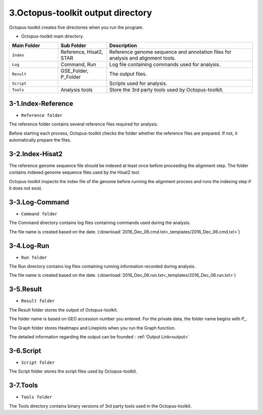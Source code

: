==================================
3.Octopus-toolkit output directory
==================================

Octopus-toolkit creates five directories when you run the program.

* Octopus-toolkit main directory.

.. image:: _static/Folder/1.Main_folder.png

.. list-table::
   :widths: 10 10 30
   :header-rows: 1

   * - Main Folder
     - Sub Folder
     - Description
   * - ``Index``
     - Reference, Hisat2, STAR
     - Reference genome sequence and annotation files for analysis and alignment tools.
   * - ``Log``
     - Command, Run
     - Log file containing commands used for analysis.
   * - ``Result``
     - GSE_Folder, P_Folder
     - The output files.
   * - ``Script``
     - 
     - Scripts used for analysis.
   * - ``Tools``
     - Analysis tools
     - Store the 3rd party tools used by Octopus-toolkit.

3-1.Index-Reference
^^^^^^^^^^^^^^^^^^^

* ``Reference folder``

.. image:: _static/Folder/2.Reference_folder.png

The reference folder contains several reference files required for analysis.

Before starting each process, Octopus-toolkit checks the folder whether the reference files are prepared. If not, it automatically prepare the files.

3-2.Index-Hisat2
^^^^^^^^^^^^^^^^

.. image:: _static/Folder/3.Hisat2_folder.png

The reference genome sequence file should be indexed at least once before proceeding the alignment step. The folder contains indexed genome sequence files used by the Hisat2 tool.

Octopus-toolkit inspects the index file of the genome before running the alignment process and runs the indexing step if it does not exist.

3-3.Log-Command
^^^^^^^^^^^^^^^

* ``Command folder``

.. image:: _static/Folder/4.Command_folder.png

The Command directory contains log files containing commands used during the analysis. 

The file name is created based on the date. (:download:`2016_Dec_06.cmd.txt<_templates/2016_Dec_06.cmd.txt>`)

3-4.Log-Run
^^^^^^^^^^^

* ``Run folder``

.. image:: _static/Folder/5.Run_folder.png

The Run directory contains log files containing running information recorded during analysis.

The file name is created based on the date. (:download:`2016_Dec_06.run.txt<_templates/2016_Dec_06.run.txt>`)

3-5.Result
^^^^^^^^^^

* ``Result folder``

.. image:: _static/Folder/6.Result_folder.png

The Result folder stores the output of Octopus-toolkit.

The folder name is based on GEO accession number you entered. For the private data, the folder name begins with `P_.`

The Graph folder stores Heatmaps and Lineplots when you run the Graph function. 

The detailed information regarding the output can be founded : :ref:`Output Link<output>`

3-6.Script
^^^^^^^^^^

* ``Script folder``

.. image:: _static/Folder/7.Script_folder.png

The Script folder stores the script files used by Octopus-toolkit.

3-7.Tools
^^^^^^^^^

* ``Tools folder``

.. image:: _static/Folder/8.Tools_folder.png

The Tools directory contains binary versions of 3rd party tools used in the Octopus-toolkit.


